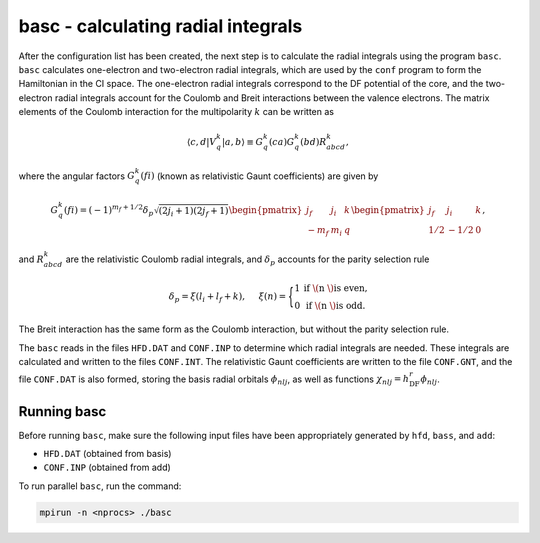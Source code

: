 basc - calculating radial integrals
-----------------------------------

After the configuration list has been created, the next step is to calculate the radial integrals using the program ``basc``. ``basc`` calculates one-electron and two-electron radial integrals, which are used by the ``conf`` program to form the Hamiltonian in the CI space. The one-electron radial integrals correspond to the DF potential of the core, and the two-electron radial integrals account for the Coulomb and Breit interactions between the valence electrons. The matrix elements of the Coulomb interaction for the multipolarity :math:`k` can be written as

.. math::
    
    \langle c,d|V_q^k|a,b\rangle \equiv G_q^k(ca) G_q^k(bd) R_{abcd}^k,


where the angular factors :math:`G_q^k(fi)` (known as relativistic Gaunt coefficients) are given by

.. math::

    G_q^k(fi)=(-1)^{m_f+1/2}\delta_p\sqrt{(2j_i+1)(2j_f+1)}
        \begin{pmatrix} 
         j_f & j_i & k \\  
        -m_f & m_i & q
        \end{pmatrix}
        \begin{pmatrix} 
        j_f & j_i & k \\  
        1/2 & -1/2 & 0
        \end{pmatrix},
  
and :math:`R_{abcd}^k` are the relativistic Coulomb radial integrals, and :math:`\delta_p` accounts for the parity selection rule

.. math:: 

    \delta_p=\xi(l_i+l_f+k), \hspace{0.2in}\xi(n)=\Bigg\{
    \begin{matrix}
    1 & \text{if \( n \) is even,} \\ 
    0 & \text{if \( n \) is odd.}
    \end{matrix} 

The Breit interaction has the same form as the Coulomb interaction, but without the parity selection rule. 

The ``basc`` reads in the files ``HFD.DAT`` and ``CONF.INP`` to determine which radial integrals are needed. These integrals are calculated and written to the files ``CONF.INT``. The relativistic Gaunt coefficients are written to the file ``CONF.GNT``, and the file ``CONF.DAT`` is also formed, storing the basis radial orbitals :math:`\phi_{nlj}`, as well as functions :math:`\chi_{nlj} = h_\text{DF}^r\phi_{nlj}`. 

Running basc
~~~~~~~~~~~~
Before running ``basc``, make sure the following input files have been appropriately generated by ``hfd``, ``bass``, and ``add``:

- ``HFD.DAT`` (obtained from basis)
- ``CONF.INP`` (obtained from add)

To run parallel ``basc``, run the command:

.. code-block:: 

    mpirun -n <nprocs> ./basc